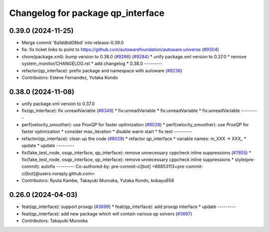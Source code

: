 ^^^^^^^^^^^^^^^^^^^^^^^^^^^^^^^^^^
Changelog for package qp_interface
^^^^^^^^^^^^^^^^^^^^^^^^^^^^^^^^^^

0.39.0 (2024-11-25)
-------------------
* Merge commit '6a1ddbd08bd' into release-0.39.0
* fix: fix ticket links to point to https://github.com/autowarefoundation/autoware.universe (`#9304 <https://github.com/youtalk/autoware.universe/issues/9304>`_)
* chore(package.xml): bump version to 0.38.0 (`#9266 <https://github.com/youtalk/autoware.universe/issues/9266>`_) (`#9284 <https://github.com/youtalk/autoware.universe/issues/9284>`_)
  * unify package.xml version to 0.37.0
  * remove system_monitor/CHANGELOG.rst
  * add changelog
  * 0.38.0
  ---------
* refactor(qp_interface): prefix package and namespace with autoware (`#9236 <https://github.com/youtalk/autoware.universe/issues/9236>`_)
* Contributors: Esteve Fernandez, Yutaka Kondo

0.38.0 (2024-11-08)
-------------------
* unify package.xml version to 0.37.0
* fix(qp_interface): fix unreadVariable (`#8349 <https://github.com/autowarefoundation/autoware.universe/issues/8349>`_)
  * fix:unreadVariable
  * fix:unreadVariable
  * fix:unreadVariable
  ---------
* perf(velocity_smoother): use ProxQP for faster optimization (`#8028 <https://github.com/autowarefoundation/autoware.universe/issues/8028>`_)
  * perf(velocity_smoother): use ProxQP for faster optimization
  * consider max_iteration
  * disable warm start
  * fix test
  ---------
* refactor(qp_interface): clean up the code (`#8029 <https://github.com/autowarefoundation/autoware.universe/issues/8029>`_)
  * refactor qp_interface
  * variable names: m_XXX -> XXX\_
  * update
  * update
  ---------
* fix(fake_test_node, osqp_interface, qp_interface): remove unnecessary cppcheck inline suppressions (`#7855 <https://github.com/autowarefoundation/autoware.universe/issues/7855>`_)
  * fix(fake_test_node, osqp_interface, qp_interface): remove unnecessary cppcheck inline suppressions
  * style(pre-commit): autofix
  ---------
  Co-authored-by: pre-commit-ci[bot] <66853113+pre-commit-ci[bot]@users.noreply.github.com>
* Contributors: Ryuta Kambe, Takayuki Murooka, Yutaka Kondo, kobayu858

0.26.0 (2024-04-03)
-------------------
* feat(qp_interface): support proxqp (`#3699 <https://github.com/autowarefoundation/autoware.universe/issues/3699>`_)
  * feat(qp_interface): add proxqp interface
  * update
  ---------
* feat(qp_interface): add new package which will contain various qp solvers (`#3697 <https://github.com/autowarefoundation/autoware.universe/issues/3697>`_)
* Contributors: Takayuki Murooka
